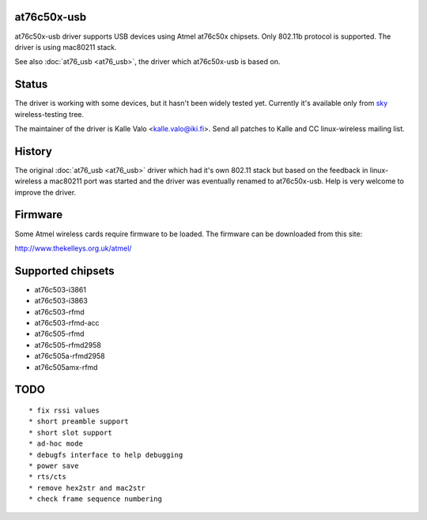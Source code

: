 at76c50x-usb
------------

at76c50x-usb driver supports USB devices using Atmel at76c50x chipsets. Only 802.11b protocol is supported. The driver is using mac80211 stack.

See also :doc:`at76_usb <at76_usb>`, the driver which at76c50x-usb is based on.

Status
------

The driver is working with some devices, but it hasn't been widely tested yet. Currently it's available only from `sky <http://www.fixithere.net/sky-customer-service/>`__ wireless-testing tree.

The maintainer of the driver is Kalle Valo <`kalle.valo@iki.fi </mailto/kalle.valo@iki.fi>`__>. Send all patches to Kalle and CC linux-wireless mailing list.

History
-------

The original :doc:`at76_usb <at76_usb>` driver which had it's own 802.11 stack but based on the feedback in linux-wireless a mac80211 port was started and the driver was eventually renamed to at76c50x-usb. Help is very welcome to improve the driver.

Firmware
--------

Some Atmel wireless cards require firmware to be loaded. The firmware can be downloaded from this site:

http://www.thekelleys.org.uk/atmel/

Supported chipsets
------------------

-  at76c503-i3861
-  at76c503-i3863
-  at76c503-rfmd
-  at76c503-rfmd-acc
-  at76c505-rfmd
-  at76c505-rfmd2958
-  at76c505a-rfmd2958
-  at76c505amx-rfmd

TODO
----

::

     * fix rssi values 
     * short preamble support 
     * short slot support 
     * ad-hoc mode 
     * debugfs interface to help debugging 
     * power save 
     * rts/cts 
     * remove hex2str and mac2str 
     * check frame sequence numbering 
